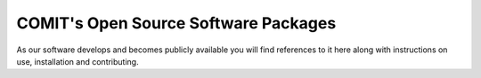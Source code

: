 COMIT's Open Source Software Packages
=====================================

As our software develops and becomes publicly available you will find references to it here along with instructions on use, installation and contributing.







